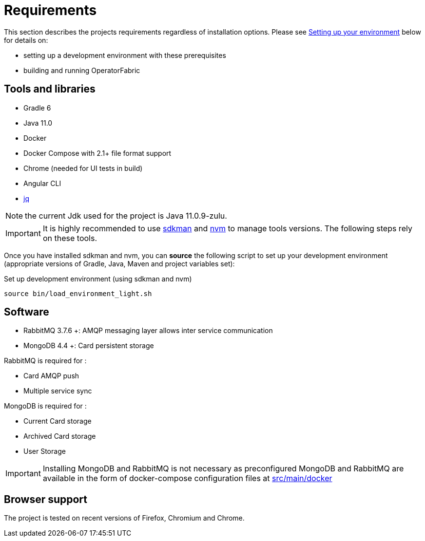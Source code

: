 // Copyright (c) 2018-2021 RTE (http://www.rte-france.com)
// See AUTHORS.txt
// This document is subject to the terms of the Creative Commons Attribution 4.0 International license.
// If a copy of the license was not distributed with this
// file, You can obtain one at https://creativecommons.org/licenses/by/4.0/.
// SPDX-License-Identifier: CC-BY-4.0


= Requirements

This section describes the projects requirements regardless of installation options.
Please see
ifdef::single-page-doc[<<setup_dev_env, Setting up your environment>>]
ifndef::single-page-doc[<<{gradle-rootdir}/documentation/current/dev_env/index.adoc#setup_dev_env, Setting up your environment>>]
below for details on:

* setting up a development environment with these prerequisites
* building and running OperatorFabric

== Tools and libraries

* Gradle 6 +
* Java 11.0 +
* Docker
* Docker Compose with 2.1+ file format support
* Chrome (needed for UI tests in build)
* Angular CLI
* https://stedolan.github.io/jq/[jq]

NOTE: the current Jdk used for the project is Java 11.0.9-zulu.

IMPORTANT: It is highly recommended to use https://sdkman.io/[sdkman] and
https://github.com/nvm-sh/nvm[nvm] to manage tools versions. The following steps rely on these tools.

Once you have installed sdkman and nvm, you can **source** the following
script to set up your development environment (appropriate versions of Gradle,
Java, Maven and project variables set):

.Set up development environment (using sdkman and nvm)
[source]
----
source bin/load_environment_light.sh
----

== Software

* RabbitMQ 3.7.6 +: AMQP messaging layer allows inter
service communication
* MongoDB 4.4 +: Card persistent storage

RabbitMQ is required for :

* Card AMQP push
* Multiple service sync

MongoDB is required for :

* Current Card storage
* Archived Card storage
* User Storage

IMPORTANT: Installing MongoDB and RabbitMQ is not necessary as preconfigured
MongoDB and RabbitMQ are available in the form of docker-compose configuration
files at
link:https://github.com/opfab/operatorfabric-core/tree/master/src/main/docker[src/main/docker]

== Browser support

The project is tested on recent versions of Firefox, Chromium and Chrome.
